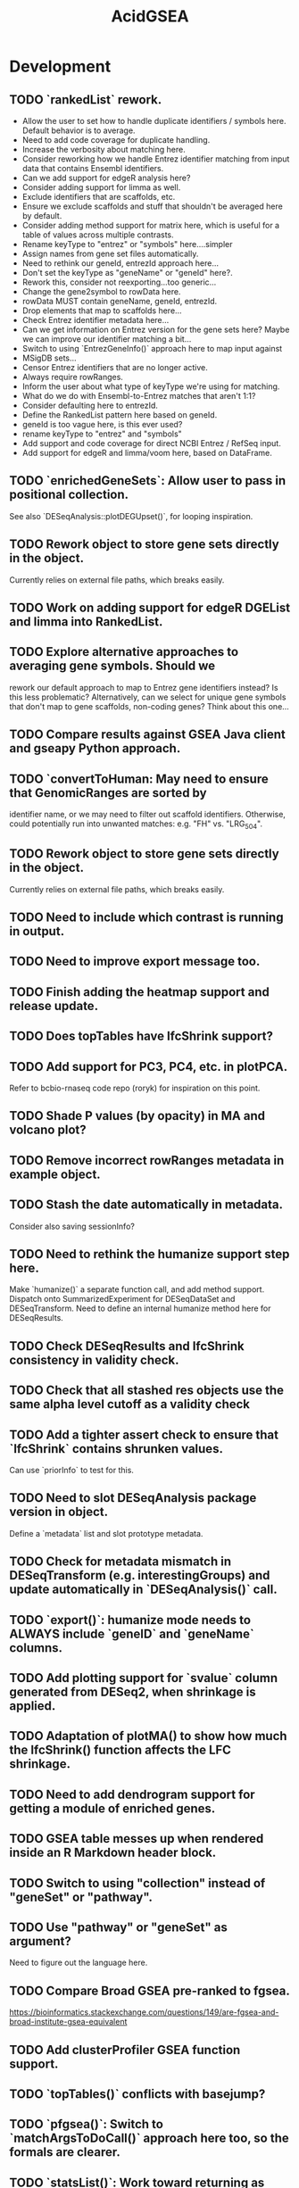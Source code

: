 #+TITLE: AcidGSEA
#+STARTUP: content
* Development
** TODO `rankedList` rework.
    - Allow the user to set how to handle duplicate identifiers / symbols here. Default behavior is to average.
    - Need to add code coverage for duplicate handling.
    - Increase the verbosity about matching here.
    - Consider reworking how we handle Entrez identifier matching from input
      data that contains Ensembl identifiers.
    - Can we add support for edgeR analysis here?
    - Consider adding support for limma as well.
    - Exclude identifiers that are scaffolds, etc.
    - Ensure we exclude scaffolds and stuff that shouldn't be averaged here by default.
    - Consider adding method support for matrix here, which is useful for a table of values across multiple contrasts.
    - Rename keyType to "entrez" or "symbols" here....simpler
    - Assign names from gene set files automatically.
    - Need to rethink our geneId, entrezId approach here...
    - Don't set the keyType as "geneName" or "geneId" here?.
    - Rework this, consider not reexporting...too generic...
    - Change the gene2symbol to rowData here.
    - rowData MUST contain geneName, geneId, entrezId.
    - Drop elements that map to scaffolds here...
    - Check Entrez identifier metadata here...
    - Can we get information on Entrez version for the gene sets here? Maybe we can improve our identifier matching a bit...
    - Switch to using `EntrezGeneInfo()` approach here to map input against
    - MSigDB sets...
    - Censor Entrez identifiers that are no longer active.
    - Always require rowRanges.
    - Inform the user about what type of keyType we're using for matching.
    - What do we do with Ensembl-to-Entrez matches that aren't 1:1?
    - Consider defaulting here to entrezId.
    - Define the RankedList pattern here based on geneId.
    - geneId is too vague here, is this ever used?
    - rename keyType to "entrez" and "symbols"
    - Add support and code coverage for direct NCBI Entrez / RefSeq input.
    - Add support for edgeR and limma/voom here, based on DataFrame.
** TODO `enrichedGeneSets`: Allow user to pass in positional collection.
    See also `DESeqAnalysis::plotDEGUpset()`, for looping inspiration.
** TODO Rework object to store gene sets directly in the object.
    Currently relies on external file paths, which breaks easily.
** TODO Work on adding support for edgeR DGEList and limma into RankedList.
** TODO Explore alternative approaches to averaging gene symbols. Should we
   rework our default approach to map to Entrez gene identifiers instead? Is
   this less problematic? Alternatively, can we select for unique gene symbols
   that don't map to gene scaffolds, non-coding genes? Think about this one...
** TODO Compare results against GSEA Java client and gseapy Python approach.
** TODO `convertToHuman: May need to ensure that GenomicRanges are sorted by
   identifier name, or we may need to filter out scaffold identifiers.
   Otherwise, could potentially run into unwanted matches:
   e.g. "FH" vs. "LRG_504".
** TODO Rework object to store gene sets directly in the object.
    Currently relies on external file paths, which breaks easily.
** TODO Need to include which contrast is running in output.
** TODO Need to improve export message too.
** TODO Finish adding the heatmap support and release update.
** TODO Does topTables have lfcShrink support?
** TODO Add support for PC3, PC4, etc. in plotPCA.
    Refer to bcbio-rnaseq code repo (roryk) for inspiration on this point.
** TODO Shade P values (by opacity) in MA and volcano plot?
** TODO Remove incorrect rowRanges metadata in example object.
** TODO Stash the date automatically in metadata.
    Consider also saving sessionInfo?
** TODO Need to rethink the humanize support step here.
    Make `humanize()` a separate function call, and add method support.
    Dispatch onto SummarizedExperiment for DESeqDataSet and DESeqTransform.
    Need to define an internal humanize method here for DESeqResults.
** TODO Check DESeqResults and lfcShrink consistency in validity check.
** TODO Check that all stashed res objects use the same alpha level cutoff as a validity check
** TODO Add a tighter assert check to ensure that `lfcShrink` contains shrunken values.
    Can use `priorInfo` to test for this.
** TODO Need to slot DESeqAnalysis package version in object.
    Define a `metadata` list and slot prototype metadata.
** TODO Check for metadata mismatch in DESeqTransform (e.g. interestingGroups) and update automatically in `DESeqAnalysis()` call.
** TODO `export()`: humanize mode needs to ALWAYS include `geneID` and `geneName` columns.
** TODO Add plotting support for `svalue` column generated from DESeq2, when shrinkage is applied.
** TODO Adaptation of plotMA() to show how much the lfcShrink() function affects the LFC shrinkage.
** TODO Need to add dendrogram support for getting a module of enriched genes.
** TODO GSEA table messes up when rendered inside an R Markdown header block.
** TODO Switch to using "collection" instead of "geneSet" or "pathway".
** TODO Use "pathway" or "geneSet" as argument?
    Need to figure out the language here.
** TODO Compare Broad GSEA pre-ranked to fgsea.
    https://bioinformatics.stackexchange.com/questions/149/are-fgsea-and-broad-institute-gsea-equivalent
** TODO Add clusterProfiler GSEA function support.
** TODO `topTables()` conflicts with basejump?
** TODO `pfgsea()`: Switch to `matchArgsToDoCall()` approach here too, so the formals are clearer.
** TODO `statsList()`: Work toward returning as `List` instead.
    We can stash metadata in the `metadata()` slot.
    Particularly useful is including the value type here.
** TODO Look into using GSEABase classes.
    Use `GSEABase::getGmt()`.
